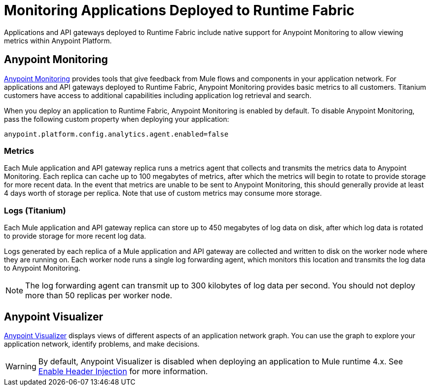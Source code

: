 = Monitoring Applications Deployed to Runtime Fabric

Applications and API gateways deployed to Runtime Fabric include native support for Anypoint Monitoring to allow viewing metrics within Anypoint Platform.

== Anypoint Monitoring

xref:monitoring::index.adoc[Anypoint Monitoring] provides tools that give feedback from Mule flows and components in your application network. For applications and API gateways deployed to Runtime Fabric, Anypoint Monitoring provides basic metrics to all customers. Titanium customers have access to additional capabilities including application log retrieval and search.

When you deploy an application to Runtime Fabric, Anypoint Monitoring is enabled by default. To disable Anypoint Monitoring, pass the following custom property when deploying your application:

----
anypoint.platform.config.analytics.agent.enabled=false
----

=== Metrics

Each Mule application and API gateway replica runs a metrics agent that collects and transmits the metrics data to Anypoint Monitoring. Each replica can cache up to 100 megabytes of metrics, after which the metrics will begin to rotate to provide storage for more recent data. In the event that metrics are unable to be sent to Anypoint Monitoring, this should generally provide at least 4 days worth of storage per replica. Note that use of custom metrics may consume more storage.

=== Logs (Titanium)

Each Mule application and API gateway replica can store up to 450 megabytes of log data on disk, after which log data is rotated to provide storage for more recent log data.

Logs generated by each replica of a Mule application and API gateway are collected and written to disk on the worker node where they are running on. Each worker node runs a single log forwarding agent, which monitors this location and transmits the log data to Anypoint Monitoring.

[NOTE]
The log forwarding agent can transmit up to 300 kilobytes of log data per second. You should not deploy more than 50 replicas per worker node.

== Anypoint Visualizer

xref:visualizer::index.adoc[Anypoint Visualizer] displays views of different aspects of an application network graph. You can use the graph to explore your application network, identify problems, and make decisions.

[WARNING]
By default, Anypoint Visualizer is disabled when deploying an application to Mule runtime 4.x. See xref:visualizer::setup.adoc#enable-header-injection[Enable Header Injection] for more information.

